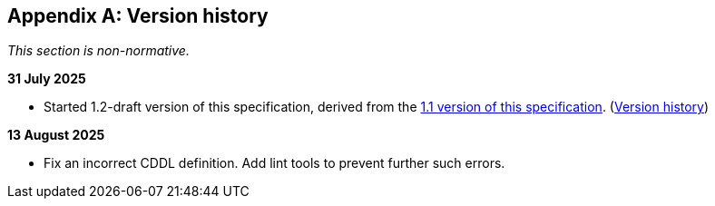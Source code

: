 [appendix]
== Version history

_This section is non-normative._

*31 July 2025*

* Started 1.2-draft version of this specification, derived from the xref:1.1@ROOT:index.adoc[1.1 version of this specification]. (xref:1.1@ROOT:index.adoc#_version_history[Version history])

*13 August 2025*

* Fix an incorrect CDDL definition. Add lint tools to prevent further such errors.
